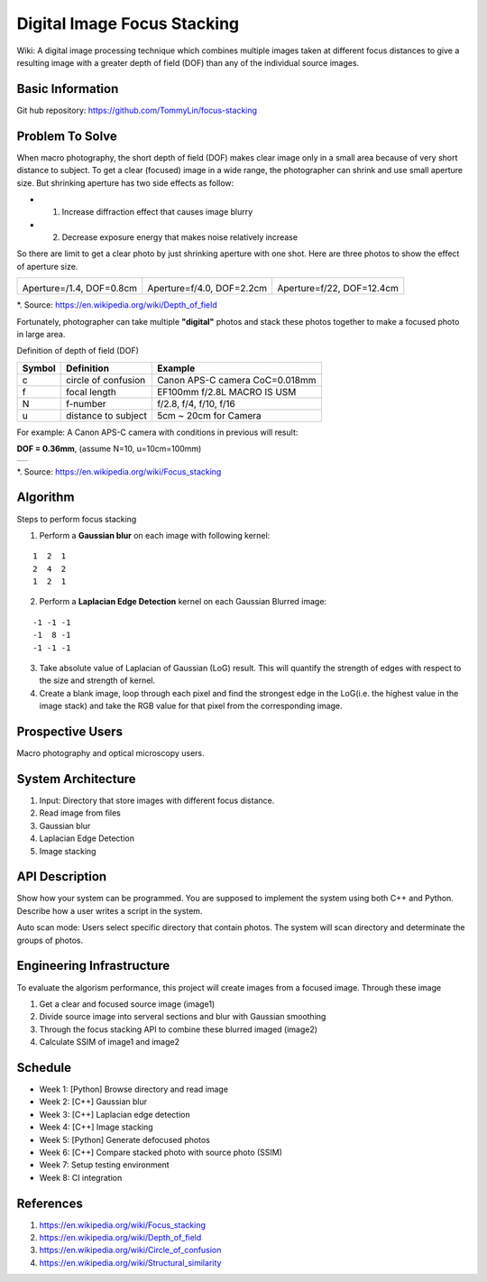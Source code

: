 ============================
Digital Image Focus Stacking
============================

Wiki: A digital image processing technique which combines multiple images taken
at different focus distances to give a resulting image with a greater depth of
field (DOF) than any of the individual source images.


Basic Information
=================

Git hub repository:
https://github.com/TommyLin/focus-stacking


Problem To Solve
================

When macro photography, the short depth of field (DOF) makes clear image only
in a small area because of very short distance to subject. To get a clear
(focused) image in a wide range, the photographer can shrink and use small
aperture size. But shrinking aperture has two side effects as follow:

* 1. Increase diffraction effect that causes image blurry
* 2. Decrease exposure energy that makes noise relatively increase

So there are limit to get a clear photo by just shrinking aperture with one 
shot. Here are three photos to show the effect of aperture size.

+-------------------------------------+-------------------------------------+------------------------------------+
| .. image:: wiki/Dof_blocks_f1_4.jpg | .. image:: wiki/Dof_blocks_f4_0.jpg | .. image:: wiki/Dof_blocks_f22.jpg |
| Aperture=/1.4, DOF=0.8cm            | Aperture=f/4.0, DOF=2.2cm           | Aperture=f/22, DOF=12.4cm          |
+-------------------------------------+-------------------------------------+------------------------------------+
*. Source: https://en.wikipedia.org/wiki/Depth_of_field

Fortunately, photographer can take multiple **"digital"** photos and stack these
photos together to make a focused photo in large area.

Definition of depth of field (DOF)

.. image:: DOF_equation.png

+--------+----------------------+--------------------------------+
| Symbol | Definition           | Example                        |
+========+======================+================================+
| c      | circle of confusion  | Canon APS-C camera CoC=0.018mm |
+--------+----------------------+--------------------------------+
| f      |  focal length        | EF100mm f/2.8L MACRO IS USM    |
+--------+----------------------+--------------------------------+
| N      |  f-number            | f/2.8, f/4, f/10, f/16         |
+--------+----------------------+--------------------------------+
| u      |  distance to subject | 5cm ~ 20cm for Camera          |
+--------+----------------------+--------------------------------+
For example: A Canon APS-C camera with conditions in previous will result:

**DOF = 0.36mm**, (assume N=10, u=10cm=100mm)

+-------------------------------------------------------+
| .. image:: wiki/750px-Focus_stacking_Tachinid_fly.jpg |
+-------------------------------------------------------+
*. Source: https://en.wikipedia.org/wiki/Focus_stacking


Algorithm
=========

Steps to perform focus stacking

1. Perform a **Gaussian blur** on each image with following kernel:

::

   1  2  1
   2  4  2
   1  2  1

2. Perform a **Laplacian Edge Detection** kernel on each Gaussian Blurred image:

::

   -1 -1 -1
   -1  8 -1
   -1 -1 -1

3. Take absolute value of Laplacian of Gaussian (LoG) result. This will quantify
   the strength of edges with respect to the size and strength of kernel.
4. Create a blank image, loop through each pixel and find the strongest edge in
   the LoG(i.e. the highest value in the image stack) and take the RGB value for
   that pixel from the corresponding image.


Prospective Users
=================

Macro photography and optical microscopy users.


System Architecture
===================

1. Input: Directory that store images with different focus distance.
2. Read image from files
3. Gaussian blur
4. Laplacian Edge Detection
5. Image stacking


API Description
===============

Show how your system can be programmed.  You are supposed to implement the
system using both C++ and Python.  Describe how a user writes a script in the
system.

Auto scan mode: Users select specific directory that contain photos. The system 
will scan directory and determinate the groups of photos.


Engineering Infrastructure
==========================

To evaluate the algorism performance, this project will create images from a
focused image. Through these image 

1. Get a clear and focused source image (image1)
2. Divide source image into serveral sections and blur with Gaussian smoothing
3. Through the focus stacking API to combine these blurred imaged (image2)
4. Calculate SSIM of image1 and image2


Schedule
========

* Week 1: [Python] Browse directory and read image
* Week 2: [C++] Gaussian blur
* Week 3: [C++] Laplacian edge detection
* Week 4: [C++] Image stacking
* Week 5: [Python] Generate defocused photos
* Week 6: [C++] Compare stacked photo with source photo (SSIM)
* Week 7: Setup testing environment
* Week 8: CI integration


References
==========

1. https://en.wikipedia.org/wiki/Focus_stacking
2. https://en.wikipedia.org/wiki/Depth_of_field
3. https://en.wikipedia.org/wiki/Circle_of_confusion
4. https://en.wikipedia.org/wiki/Structural_similarity
